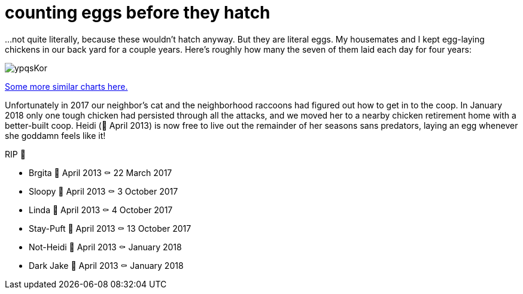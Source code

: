 = counting eggs before they hatch
:published_at: 2018-02-09
:hp-tags: charts, chickens, eggs

...not quite literally, because these wouldn't hatch anyway. But they are literal eggs. My housemates and I kept egg-laying chickens in our back yard for a couple years. Here's roughly how many the seven of them laid each day for four years:

image::https://i.imgur.com/ypqsKor.png[]


http://alxndr.github.io/eggcount/[Some more similar charts here.]

Unfortunately in 2017 our neighbor's cat and the neighborhood raccoons had figured out how to get in to the coop. In January 2018 only one tough chicken had persisted through all the attacks, and we moved her to a nearby chicken retirement home with a better-built coop. Heidi (🐣 April 2013) is now free to live out the remainder of her seasons sans predators, laying an egg whenever she goddamn feels like it!

.RIP 🐔
* Brgita 🐣 April 2013 ⚰ 22 March 2017
* Sloopy 🐣 April 2013 ⚰ 3 October 2017
* Linda 🐣 April 2013 ⚰ 4 October 2017
* Stay-Puft 🐣 April 2013 ⚰ 13 October 2017
* Not-Heidi 🐣 April 2013 ⚰ January 2018
* Dark Jake 🐣 April 2013 ⚰ January 2018
